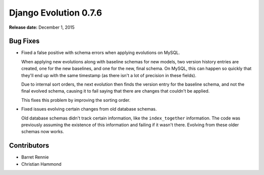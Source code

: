 ======================
Django Evolution 0.7.6
======================

**Release date:** December 1, 2015


Bug Fixes
=========

* Fixed a false positive with schema errors when applying evolutions on MySQL.

  When applying new evolutions along with baseline schemas for new models, two
  version history entries are created, one for the new baselines, and one for
  the new, final schema. On MySQL, this can happen so quickly that they'll end
  up with the same timestamp (as there isn't a lot of precision in these
  fields).

  Due to internal sort orders, the next evolution then finds the version entry
  for the baseline schema, and not the final evolved schema, causing it to
  fail saying that there are changes that couldn't be applied.

  This fixes this problem by improving the sorting order.

* Fixed issues evolving certain changes from old database schemas.

  Old database schemas didn't track certain information, like the
  ``index_together`` information. The code was previously assuming the
  existence of this information and failing if it wasn't there.  Evolving from
  these older schemas now works.


Contributors
============

* Barret Rennie
* Christian Hammond
